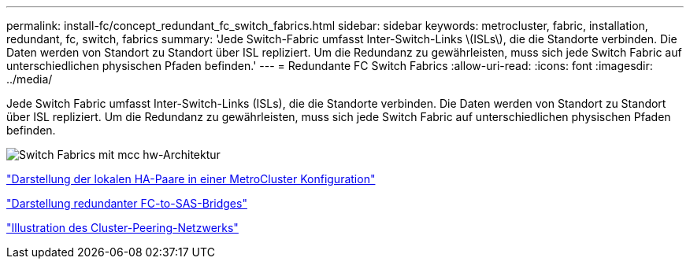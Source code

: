 ---
permalink: install-fc/concept_redundant_fc_switch_fabrics.html 
sidebar: sidebar 
keywords: metrocluster, fabric, installation, redundant, fc, switch, fabrics 
summary: 'Jede Switch-Fabric umfasst Inter-Switch-Links \(ISLs\), die die Standorte verbinden. Die Daten werden von Standort zu Standort über ISL repliziert. Um die Redundanz zu gewährleisten, muss sich jede Switch Fabric auf unterschiedlichen physischen Pfaden befinden.' 
---
= Redundante FC Switch Fabrics
:allow-uri-read: 
:icons: font
:imagesdir: ../media/


[role="lead"]
Jede Switch Fabric umfasst Inter-Switch-Links (ISLs), die die Standorte verbinden. Die Daten werden von Standort zu Standort über ISL repliziert. Um die Redundanz zu gewährleisten, muss sich jede Switch Fabric auf unterschiedlichen physischen Pfaden befinden.

image::../media/mcc_hw_architecture_switch_fabrics.gif[Switch Fabrics mit mcc hw-Architektur]

link:concept_illustration_of_the_local_ha_pairs_in_a_mcc_configuration.html["Darstellung der lokalen HA-Paare in einer MetroCluster Konfiguration"]

link:concept_illustration_of_redundant_fc_to_sas_bridges.html["Darstellung redundanter FC-to-SAS-Bridges"]

link:concept_cluster_peering_network_mcc.html["Illustration des Cluster-Peering-Netzwerks"]

